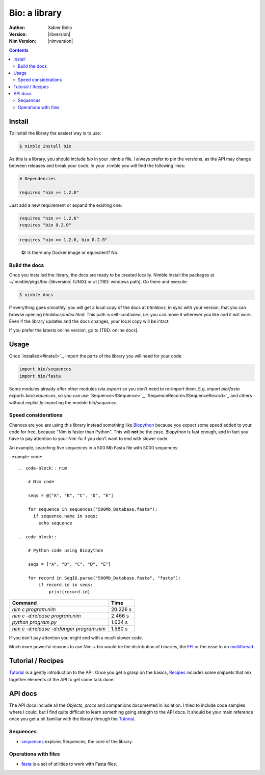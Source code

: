 ==============
Bio: a library
==============

:Author: Xabier Bello
:Version: |libversion|
:Nim Version: |nimversion|

.. contents::


Install
=======

To install the library the easiest way is to use:

.. code-block::

    $ nimble install bio

As this is a library, you should include `bio` in your .nimble file. I always
prefer to pin the versions, as the API may change between releases and break
your code. In your .nimble you will find the following lines:

.. code-block:: nim

    # Dependencies

    requires "nim >= 1.2.0"

Just add a new requirement or expand the existing one:

.. code-block:: nim

    requires "nim >= 1.2.0"
    requires "bio 0.2.0"

.. code-block:: nim

    requires "nim >= 1.2.0, bio 0.2.0"

..

    **Q:** Is there any Docker image or equivalent? No.

Build the docs
--------------

Once you installed the library, the docs are ready to be created locally.
Nimble install the packages at ~/.nimble/pkgs/bio-|libversion| (UNIX) or at
[TBD: windows path]. Go there and execute:

.. code-block::

    $ nimble docs

If everything goes smoothly, you will get a local copy of the docs at
`htmldocs`, in sync with your version, that you can browse opening
`htmldocs/index.html`. This path is self-contained, i.e. you can move it
wherever you like and it will work. Even if the library updates and the docs
changes, your local copy will be intact.

If you prefer the latests online version, go to [TBD: online docs].

Usage
=====

Once `installed<#install>`_, import the parts of the library you will need
for your code:


.. code-block:: nim

    import bio/sequences
    import bio/fasta

Some modules already offer other modules (via `export`) so you don't need to
re-import them. E.g. `import bio/fasta` exports `bio/sequences`, so you can
use `Sequence<#Sequence>`_, `SequenceRecord<#SequenceRecord>`_ and others
without explicitly importing the module `bio/sequence`.

Speed considerations
--------------------

Chances are you are using this library instead something like
`Biopython <http://biopython.org/>`_ because you expect some speed added to
your code for free, because "Nim is faster than Python". This will **not** be
the case. Biopython is fast enough, and in fact you have to pay attention to
your Nim-fu if you don't want to end with slower code.

An example, searching five sequences in a 500 Mb Fasta file with 5000 sequences:

..example-code::

  .. code-block:: nim

      # Nim code

      seqs = @["A", "B", "C", "D", "E"]

      for sequence in sequences("500Mb_Database.fasta"):
        if sequence.name in seqs:
          echo sequence

  .. code-block::

      # Python code using Biopython

      seqs = ["A", "B", "C", "D", "E"]

      for record in SeqIO.parse("500Mb_Database.fasta", "fasta"):
          if record.id in seqs:
              print(record.id)


========================================   ===========
  Command                                     Time
========================================   ===========
`nim c program.nim`                         20.226 s
`nim c -d:release program.nim`               2.466 s
`python program.py`                          1.634 s
`nim c -d:release -d:danger program.nim`     1.580 s
========================================   ===========

If you don't pay attention you might end with a much slower code.

Much more powerful reasons to use Nim + bio would be the distribution of
binaries, the FFI_ or the ease to do multithread_.


.. _FFI: https://nim-lang.org/docs/manual.html#foreign-function-interface
.. _multithread: https://nim-lang.org/docs/manual.html#threads


Tutorial / Recipes
==================

`Tutorial <tutorial.html>`_ is a gently introduction to the API. Once you get
a grasp on the basics, `Recipes <recipes.html>`_ includes some snippets that
mix together elements of the API to get some task done.

API docs
========

The API docs include all the `Objects`, `procs` and companions documented in
isolation. I tried to include code samples where I could, but I find quite
difficult to learn something going straigth to the API docs. It should be your
main reference once you get a bit familiar with the library through the
`Tutorial <tutorial.html>`_.

Sequences
---------

* `sequences <sequences.html>`_ explains Sequences, the core of the library.

Operations with files
---------------------

* `fasta <fasta.html>`_ is a set of utilities to work with Fasta files.
